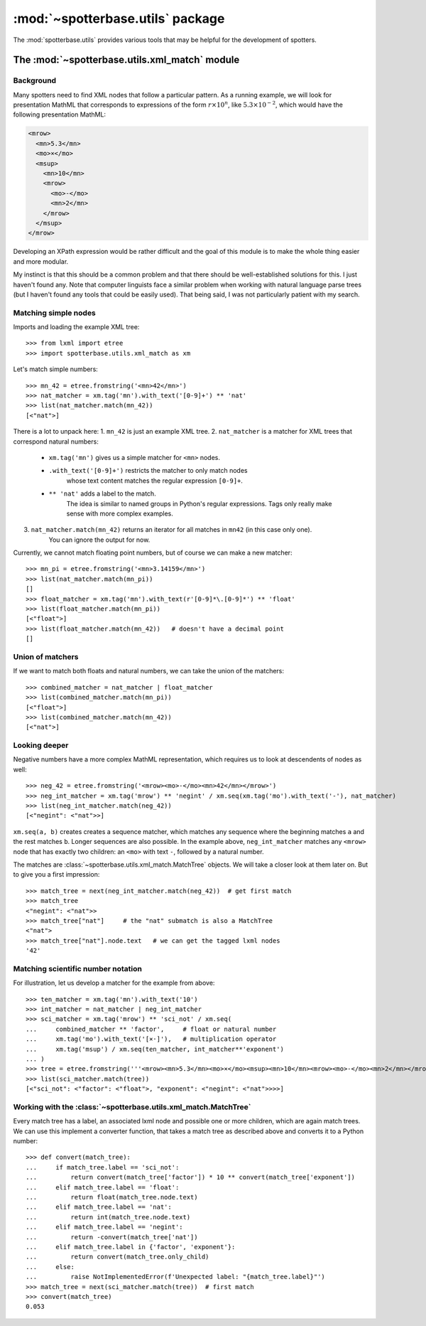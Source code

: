 :mod:`~spotterbase.utils` package
====================================

The :mod:`spotterbase.utils` provides various tools that
may be helpful for the development of spotters.


The :mod:`~spotterbase.utils.xml_match` module
----------------------------------------------

Background
""""""""""

Many spotters need to find XML nodes that follow a particular pattern.
As a running example, we will look for presentation MathML
that corresponds to expressions of the form :math:`r\times 10^n`,
like :math:`5.3\times 10^{-2}`,
which would have the following presentation MathML:

.. code:: XML

   <mrow>
     <mn>5.3</mn>
     <mo>×</mo>
     <msup>
       <mn>10</mn>
       <mrow>
         <mo>-</mo>
         <mn>2</mn>
       </mrow>
     </msup>
   </mrow>

Developing an XPath expression would be rather difficult and
the goal of this module is to make the whole thing easier and more modular.

My instinct is that this should be a common problem
and that there should be well-established solutions for this.
I just haven't found any.
Note that computer linguists face a similar problem when
working with natural language parse trees
(but I haven't found any tools that could be easily used).
That being said, I was not particularly patient with my search.


Matching simple nodes
"""""""""""""""""""""

Imports and loading the example XML tree::

    >>> from lxml import etree
    >>> import spotterbase.utils.xml_match as xm

Let's match simple numbers::

    >>> mn_42 = etree.fromstring('<mn>42</mn>')
    >>> nat_matcher = xm.tag('mn').with_text('[0-9]+') ** 'nat'
    >>> list(nat_matcher.match(mn_42))
    [<"nat">]

There is a lot to unpack here:
1. ``mn_42`` is just an example XML tree.
2. ``nat_matcher`` is a matcher for XML trees that correspond natural numbers:

    * ``xm.tag('mn')`` gives us a simple matcher for ``<mn>`` nodes.
    * ``.with_text('[0-9]+')`` restricts the matcher to only match nodes
        whose text content matches the regular expression ``[0-9]+``.
    * ``** 'nat'`` adds a label to the match.
        The idea is similar to named groups in Python's regular expressions.
        Tags only really make sense with more complex examples.

3. ``nat_matcher.match(mn_42)`` returns an iterator for all matches in ``mn42`` (in this case only one).
    You can ignore the output for now.

Currently, we cannot match floating point numbers, but of course we can make a new matcher::

    >>> mn_pi = etree.fromstring('<mn>3.14159</mn>')
    >>> list(nat_matcher.match(mn_pi))
    []
    >>> float_matcher = xm.tag('mn').with_text(r'[0-9]*\.[0-9]*') ** 'float'
    >>> list(float_matcher.match(mn_pi))
    [<"float">]
    >>> list(float_matcher.match(mn_42))   # doesn't have a decimal point
    []


Union of matchers
"""""""""""""""""

If we want to match both floats and natural numbers, we can take the
union of the matchers::

    >>> combined_matcher = nat_matcher | float_matcher
    >>> list(combined_matcher.match(mn_pi))
    [<"float">]
    >>> list(combined_matcher.match(mn_42))
    [<"nat">]


Looking deeper
""""""""""""""

Negative numbers have a more complex MathML representation,
which requires us to look at descendents of nodes as well::

    >>> neg_42 = etree.fromstring('<mrow><mo>-</mo><mn>42</mn></mrow>')
    >>> neg_int_matcher = xm.tag('mrow') ** 'negint' / xm.seq(xm.tag('mo').with_text('-'), nat_matcher)
    >>> list(neg_int_matcher.match(neg_42))
    [<"negint": <"nat">>]

``xm.seq(a, b)`` creates creates a sequence matcher, which matches any sequence
where the beginning matches ``a`` and the rest matches ``b``. Longer sequences are also possible.
In the example above, ``neg_int_matcher`` matches any ``<mrow>`` node that has exactly two children:
an ``<mo>`` with text ``-``, followed by a natural number.

The matches are :class:`~spotterbase.utils.xml_match.MatchTree` objects.
We will take a closer look at them later on.
But to give you a first impression::

    >>> match_tree = next(neg_int_matcher.match(neg_42))  # get first match
    >>> match_tree
    <"negint": <"nat">>
    >>> match_tree["nat"]     # the "nat" submatch is also a MatchTree
    <"nat">
    >>> match_tree["nat"].node.text   # we can get the tagged lxml nodes
    '42'


Matching scientific number notation
"""""""""""""""""""""""""""""""""""

For illustration, let us develop a matcher for the example from above::

    >>> ten_matcher = xm.tag('mn').with_text('10')
    >>> int_matcher = nat_matcher | neg_int_matcher
    >>> sci_matcher = xm.tag('mrow') ** 'sci_not' / xm.seq(
    ...     combined_matcher ** 'factor',     # float or natural number
    ...     xm.tag('mo').with_text('[×⋅]'),   # multiplication operator
    ...     xm.tag('msup') / xm.seq(ten_matcher, int_matcher**'exponent')
    ... )
    >>> tree = etree.fromstring('''<mrow><mn>5.3</mn><mo>×</mo><msup><mn>10</mn><mrow><mo>-</mo><mn>2</mn></mrow></msup></mrow>''')
    >>> list(sci_matcher.match(tree))
    [<"sci_not": <"factor": <"float">, "exponent": <"negint": <"nat">>>>]


Working with the :class:`~spotterbase.utils.xml_match.MatchTree`
""""""""""""""""""""""""""""""""""""""""""""""""""""""""""""""""

Every match tree has a label, an associated lxml node and possible one or more children,
which are again match trees.
We can use this implement a converter function, that takes a match tree as described above
and converts it to a Python number::

    >>> def convert(match_tree):
    ...     if match_tree.label == 'sci_not':
    ...         return convert(match_tree['factor']) * 10 ** convert(match_tree['exponent'])
    ...     elif match_tree.label == 'float':
    ...         return float(match_tree.node.text)
    ...     elif match_tree.label == 'nat':
    ...         return int(match_tree.node.text)
    ...     elif match_tree.label == 'negint':
    ...         return -convert(match_tree['nat'])
    ...     elif match_tree.label in {'factor', 'exponent'}:
    ...         return convert(match_tree.only_child)
    ...     else:
    ...         raise NotImplementedError(f'Unexpected label: "{match_tree.label}"')
    >>> match_tree = next(sci_matcher.match(tree))  # first match
    >>> convert(match_tree)
    0.053

